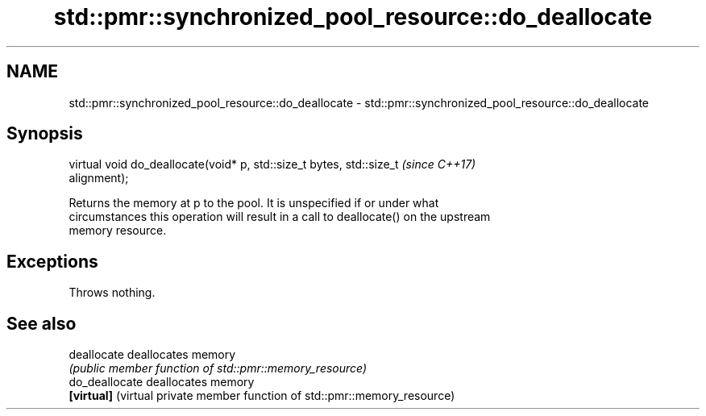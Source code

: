 .TH std::pmr::synchronized_pool_resource::do_deallocate 3 "2018.03.28" "http://cppreference.com" "C++ Standard Libary"
.SH NAME
std::pmr::synchronized_pool_resource::do_deallocate \- std::pmr::synchronized_pool_resource::do_deallocate

.SH Synopsis
   virtual void do_deallocate(void* p, std::size_t bytes, std::size_t     \fI(since C++17)\fP
   alignment);

   Returns the memory at p to the pool. It is unspecified if or under what
   circumstances this operation will result in a call to deallocate() on the upstream
   memory resource.

.SH Exceptions

   Throws nothing.

.SH See also

   deallocate    deallocates memory
                 \fI(public member function of std::pmr::memory_resource)\fP 
   do_deallocate deallocates memory
   \fB[virtual]\fP     (virtual private member function of std::pmr::memory_resource) 
